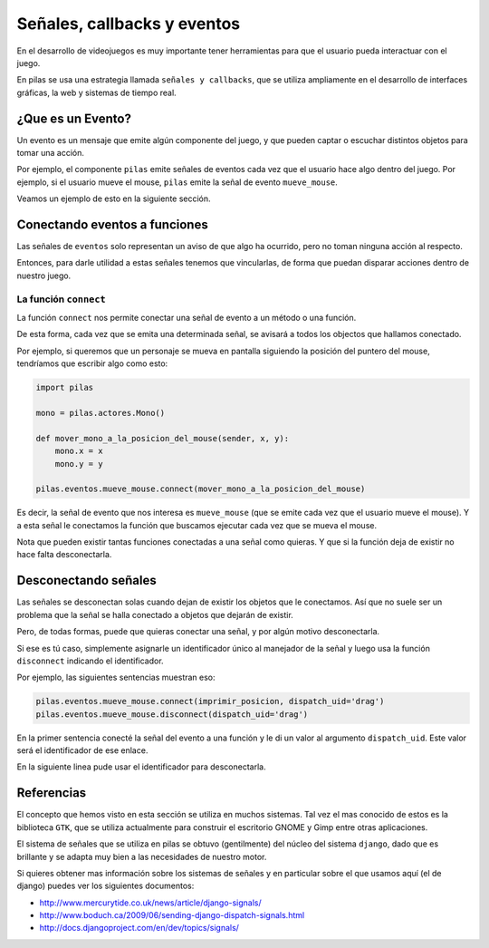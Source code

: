 Señales, callbacks y eventos
============================

En el desarrollo de videojuegos es muy importante
tener herramientas para que el usuario pueda
interactuar con el juego.

En pilas se usa una estrategia llamada
``señales y callbacks``, que se utiliza ampliamente en el
desarrollo de interfaces gráficas, la web y sistemas de tiempo
real.

¿Que es un Evento?
------------------

Un evento es un mensaje que emite algún componente
del juego, y que pueden captar o escuchar distintos
objetos para tomar una acción.

Por ejemplo, el componente ``pilas`` emite señales
de eventos cada vez que el usuario hace algo dentro del juego. Por
ejemplo, si el usuario mueve el mouse, ``pilas`` emite
la señal de evento ``mueve_mouse``.

Veamos un ejemplo de esto en la siguiente sección.

Conectando eventos a funciones
------------------------------

Las señales de ``eventos`` solo representan un aviso de que algo
ha ocurrido, pero no toman ninguna acción al respecto.

Entonces, para darle utilidad a estas señales tenemos
que vincularlas, de forma que puedan disparar acciones
dentro de nuestro juego.

La función ``connect``
______________________

La función ``connect`` nos permite conectar una señal de
evento a un método o una función.

De esta forma, cada vez que se emita una determinada
señal, se avisará a todos los objectos que hallamos
conectado.

Por ejemplo, si queremos que un personaje se mueva
en pantalla siguiendo la posición del puntero
del mouse, tendríamos que escribir algo como
esto:


.. code-block:: python

    import pilas

    mono = pilas.actores.Mono()

    def mover_mono_a_la_posicion_del_mouse(sender, x, y):
        mono.x = x
        mono.y = y

    pilas.eventos.mueve_mouse.connect(mover_mono_a_la_posicion_del_mouse)


Es decir, la señal de evento que nos interesa es ``mueve_mouse`` (que se emite
cada vez que el usuario mueve el mouse). Y a esta señal le conectamos
la función que buscamos ejecutar cada vez que se mueva el mouse.

Nota que pueden existir tantas funciones conectadas a una señal como
quieras. Y que si la función deja de existir no hace falta desconectarla.


Desconectando señales
---------------------

Las señales se desconectan solas cuando dejan de existir
los objetos que le conectamos. Así que no suele ser un problema que
la señal se halla conectado a objetos que dejarán de existir.

Pero, de todas formas, puede que quieras conectar una señal, y por
algún motivo desconectarla.

Si ese es tú caso, simplemente asignarle un identificador único
al manejador de la señal y luego usa la función ``disconnect`` indicando
el identificador.

Por ejemplo, las siguientes sentencias muestran eso:

.. code-block:: python

    pilas.eventos.mueve_mouse.connect(imprimir_posicion, dispatch_uid='drag')
    pilas.eventos.mueve_mouse.disconnect(dispatch_uid='drag')
    
En la primer sentencia conecté la señal del evento a una función y le di
un valor al argumento ``dispatch_uid``. Este valor será el identificador
de ese enlace.

En la siguiente linea pude usar el identificador para desconectarla.



Referencias
-----------

El concepto que hemos visto en esta sección se utiliza
en muchos sistemas. Tal vez el mas conocido de estos es
la biblioteca ``GTK``, que se utiliza actualmente para construir
el escritorio GNOME y Gimp entre otras aplicaciones.

El sistema de señales que se utiliza en pilas se obtuvo
(gentilmente) del núcleo del sistema ``django``, dado que
es brillante y se adapta muy bien a las necesidades de nuestro
motor.

Si quieres obtener mas información sobre los sistemas de señales
y en particular sobre el que usamos aquí (el de django) puedes
ver los siguientes documentos:

- http://www.mercurytide.co.uk/news/article/django-signals/
- http://www.boduch.ca/2009/06/sending-django-dispatch-signals.html
- http://docs.djangoproject.com/en/dev/topics/signals/
